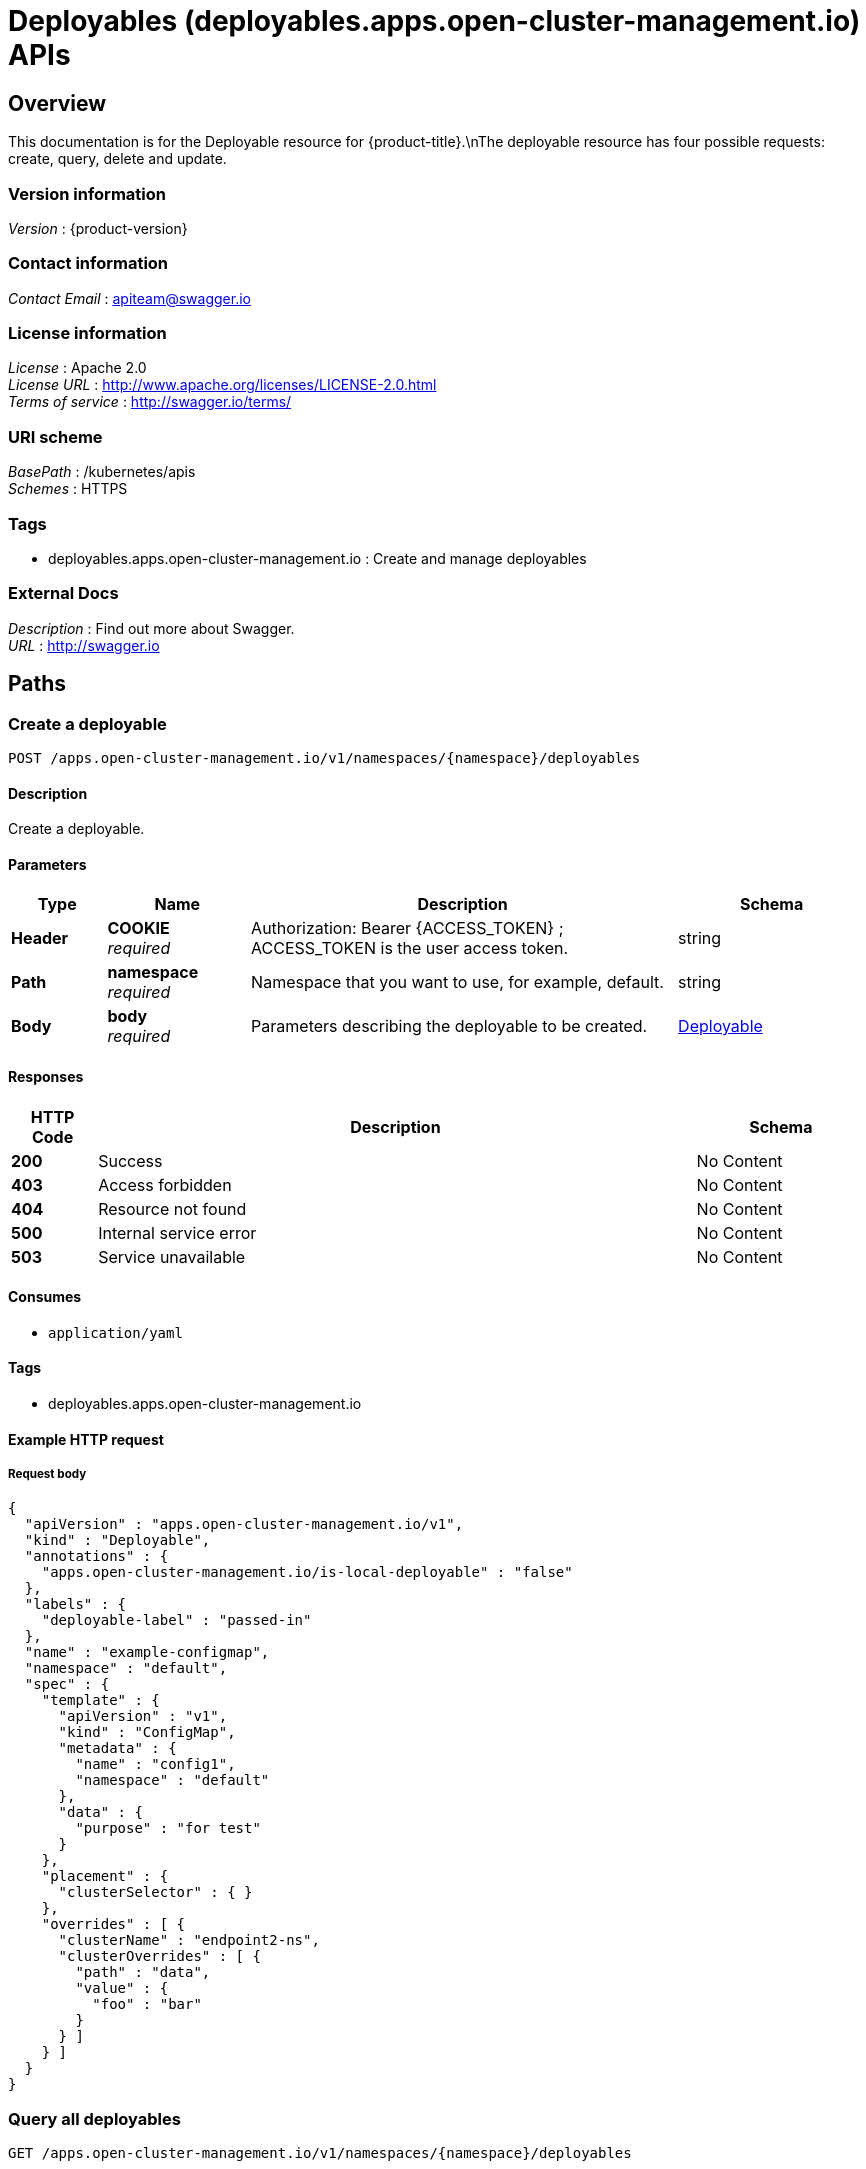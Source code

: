= Deployables (deployables.apps.open-cluster-management.io) APIs


[[_rhacm-docs_apis_deployables_jsonoverview]]
== Overview
This documentation is for the Deployable resource for {product-title}.\nThe deployable resource has four possible requests: create, query, delete and update.


=== Version information
[%hardbreaks]
__Version__ : {product-version}


=== Contact information
[%hardbreaks]
__Contact Email__ : apiteam@swagger.io


=== License information
[%hardbreaks]
__License__ : Apache 2.0
__License URL__ : http://www.apache.org/licenses/LICENSE-2.0.html
__Terms of service__ : http://swagger.io/terms/


=== URI scheme
[%hardbreaks]
__BasePath__ : /kubernetes/apis
__Schemes__ : HTTPS


=== Tags

* deployables.apps.open-cluster-management.io : Create and manage deployables


=== External Docs
[%hardbreaks]
__Description__ : Find out more about Swagger.
__URL__ : http://swagger.io




[[_rhacm-docs_apis_deployables_jsonpaths]]
== Paths

[[_rhacm-docs_apis_deployables_jsoncreatedeployable]]
=== Create a deployable
....
POST /apps.open-cluster-management.io/v1/namespaces/{namespace}/deployables
....


==== Description
Create a deployable.


==== Parameters

[options="header", cols=".^2a,.^3a,.^9a,.^4a"]
|===
|Type|Name|Description|Schema
|**Header**|**COOKIE** +
__required__|Authorization: Bearer {ACCESS_TOKEN} ; ACCESS_TOKEN is the user access token.|string
|**Path**|**namespace** +
__required__|Namespace that you want to use, for example, default.|string
|**Body**|**body** +
__required__|Parameters describing the deployable to be created.|<<_rhacm-docs_apis_deployables_jsondeployable,Deployable>>
|===


==== Responses

[options="header", cols=".^2a,.^14a,.^4a"]
|===
|HTTP Code|Description|Schema
|**200**|Success|No Content
|**403**|Access forbidden|No Content
|**404**|Resource not found|No Content
|**500**|Internal service error|No Content
|**503**|Service unavailable|No Content
|===


==== Consumes

* `application/yaml`


==== Tags

* deployables.apps.open-cluster-management.io


==== Example HTTP request

===== Request body
[source,json]
----
{
  "apiVersion" : "apps.open-cluster-management.io/v1",
  "kind" : "Deployable",
  "annotations" : {
    "apps.open-cluster-management.io/is-local-deployable" : "false"
  },
  "labels" : {
    "deployable-label" : "passed-in"
  },
  "name" : "example-configmap",
  "namespace" : "default",
  "spec" : {
    "template" : {
      "apiVersion" : "v1",
      "kind" : "ConfigMap",
      "metadata" : {
        "name" : "config1",
        "namespace" : "default"
      },
      "data" : {
        "purpose" : "for test"
      }
    },
    "placement" : {
      "clusterSelector" : { }
    },
    "overrides" : [ {
      "clusterName" : "endpoint2-ns",
      "clusterOverrides" : [ {
        "path" : "data",
        "value" : {
          "foo" : "bar"
        }
      } ]
    } ]
  }
}
----


[[_rhacm-docs_apis_deployables_jsonquerydeployables]]
=== Query all deployables
....
GET /apps.open-cluster-management.io/v1/namespaces/{namespace}/deployables
....


==== Description
Query your deployables for more details.


==== Parameters

[options="header", cols=".^2a,.^3a,.^9a,.^4a"]
|===
|Type|Name|Description|Schema
|**Header**|**COOKIE** +
__required__|Authorization: Bearer {ACCESS_TOKEN} ; ACCESS_TOKEN is the user access token.|string
|**Path**|**namespace** +
__required__|Namespace that you want to use, for example, default.|string
|===


==== Responses

[options="header", cols=".^2a,.^14a,.^4a"]
|===
|HTTP Code|Description|Schema
|**200**|Success|No Content
|**403**|Access forbidden|No Content
|**404**|Resource not found|No Content
|**500**|Internal service error|No Content
|**503**|Service unavailable|No Content
|===


==== Consumes

* `application/yaml`


==== Tags

* deployables.apps.open-cluster-management.io


[[_rhacm-docs_apis_deployables_jsonquerydeployable]]
=== Query a single deployable
....
GET /apps.open-cluster-management.io/v1/namespaces/{namespace}/deployables/{deployable_name}
....


==== Description
Query a single deployable for more details.


==== Parameters

[options="header", cols=".^2a,.^3a,.^9a,.^4a"]
|===
|Type|Name|Description|Schema
|**Header**|**COOKIE** +
__required__|Authorization: Bearer {ACCESS_TOKEN} ; ACCESS_TOKEN is the user access token.|string
|**Path**|**deployable_name** +
__required__|Name of the deployable that you wan to query.|string
|**Path**|**namespace** +
__required__|Namespace that you want to use, for example, default.|string
|===


==== Responses

[options="header", cols=".^2a,.^14a,.^4a"]
|===
|HTTP Code|Description|Schema
|**200**|Success|No Content
|**403**|Access forbidden|No Content
|**404**|Resource not found|No Content
|**500**|Internal service error|No Content
|**503**|Service unavailable|No Content
|===


==== Tags

* deployables.apps.open-cluster-management.io


[[_rhacm-docs_apis_deployables_jsondeletedeployable]]
=== Delete a deployable
....
DELETE /apps.open-cluster-management.io/v1/namespaces/{namespace}/deployables/{deployable_name}
....


==== Parameters

[options="header", cols=".^2a,.^3a,.^9a,.^4a"]
|===
|Type|Name|Description|Schema
|**Header**|**COOKIE** +
__required__|Authorization: Bearer {ACCESS_TOKEN} ; ACCESS_TOKEN is the user access token.|string
|**Path**|**deployable_name** +
__required__|Name of the deployable that you want to delete.|string
|**Path**|**namespace** +
__required__|Namespace that you want to use, for example, default.|string
|===


==== Responses

[options="header", cols=".^2a,.^14a,.^4a"]
|===
|HTTP Code|Description|Schema
|**200**|Success|No Content
|**403**|Access forbidden|No Content
|**404**|Resource not found|No Content
|**500**|Internal service error|No Content
|**503**|Service unavailable|No Content
|===


==== Tags

* deployables.apps.open-cluster-management.io




[[_rhacm-docs_apis_deployables_jsondefinitions]]
== Definitions

[[_rhacm-docs_apis_deployables_jsondeployable]]
=== Deployable

[options="header", cols=".^3a,.^4a"]
|===
|Name|Schema
|**apiVersion** +
__required__|string
|**kind** +
__required__|string
|**metadata** +
__required__|object
|**spec** +
__required__|<<_rhacm-docs_apis_deployables_jsondeployable_spec,spec>>
|===

[[_rhacm-docs_apis_deployables_jsondeployable_spec]]
**spec**

[options="header", cols=".^3a,.^4a"]
|===
|Name|Schema
|**channels** +
__optional__|< string > array
|**dependencies** +
__optional__|< <<_rhacm-docs_apis_deployables_jsondeployable_dependencies,dependencies>> > array
|**overrides** +
__optional__|< <<_rhacm-docs_apis_deployables_jsondeployable_overrides,overrides>> > array
|**placement** +
__optional__|<<_rhacm-docs_apis_deployables_jsondeployable_placement,placement>>
|**template** +
__optional__|object
|===

[[_rhacm-docs_apis_deployables_jsondeployable_dependencies]]
**dependencies**

[options="header", cols=".^3a,.^4a"]
|===
|Name|Schema
|**annotations** +
__optional__|object
|**apiVersion** +
__optional__|string
|**fieldPath** +
__optional__|string
|**kind** +
__optional__|string
|**labels** +
__optional__|object
|**name** +
__optional__|string
|**namespace** +
__optional__|string
|===

[[_rhacm-docs_apis_deployables_jsondeployable_overrides]]
**overrides**

[options="header", cols=".^3a,.^4a"]
|===
|Name|Schema
|**clusterName** +
__optional__|string
|**clusterOverrides** +
__optional__|< object > array
|===

[[_rhacm-docs_apis_deployables_jsondeployable_placement]]
**placement**

[options="header", cols=".^3a,.^4a"]
|===
|Name|Schema
|**clusterSelector** +
__optional__|<<_rhacm-docs_apis_deployables_jsondeployable_placement_clusterselector,clusterSelector>>
|**clusters** +
__optional__|< <<_rhacm-docs_apis_deployables_jsondeployable_placement_clusters,clusters>> > array
|**local** +
__optional__|boolean
|**placementRef** +
__optional__|<<_rhacm-docs_apis_deployables_jsondeployable_placement_placementref,placementRef>>
|===

[[_rhacm-docs_apis_deployables_jsondeployable_placement_clusterselector]]
**clusterSelector**

[options="header", cols=".^3a,.^4a"]
|===
|Name|Schema
|**matchExpressions** +
__optional__|< <<_rhacm-docs_apis_deployables_jsondeployable_placement_clusterselector_matchexpressions,matchExpressions>> > array
|**matchLabels** +
__optional__|object
|===

[[_rhacm-docs_apis_deployables_jsondeployable_placement_clusterselector_matchexpressions]]
**matchExpressions**

[options="header", cols=".^3a,.^4a"]
|===
|Name|Schema
|**key** +
__optional__|string
|**operator** +
__optional__|string
|**values** +
__optional__|< string > array
|===

[[_rhacm-docs_apis_deployables_jsondeployable_placement_clusters]]
**clusters**

[options="header", cols=".^3a,.^4a"]
|===
|Name|Schema
|**name** +
__optional__|string
|===

[[_rhacm-docs_apis_deployables_jsondeployable_placement_placementref]]
**placementRef**

[options="header", cols=".^3a,.^4a"]
|===
|Name|Schema
|**apiVersion** +
__optional__|string
|**fieldPath** +
__optional__|string
|**kind** +
__optional__|string
|**name** +
__optional__|string
|**namespace** +
__optional__|string
|**resourceVersion** +
__optional__|string
|**uid** +
__optional__|string
|===






